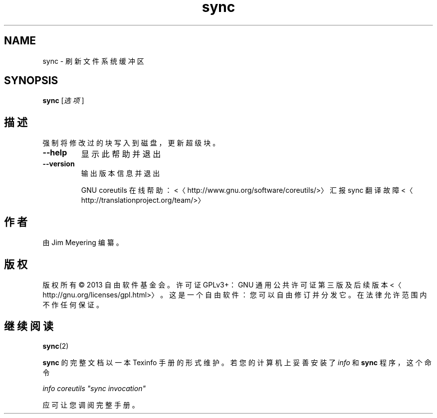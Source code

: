 .\" -*- coding: UTF-8 -*-
.if \n(.g .ds T< \\FC
.if \n(.g .ds T> \\F[\n[.fam]]
.de URL
\\$2 \(la\\$1\(ra\\$3
..
.if \n(.g .mso www.tmac
.TH sync 1 "3 August 2014" "2014 年 7 月" "GNU coreutils 8.22"
.SH NAME
sync \- 刷新文件系统缓冲区
.SH SYNOPSIS
'nh
.fi
.ad l
\fBsync\fR \kx
.if (\nx>(\n(.l/2)) .nr x (\n(.l/5)
'in \n(.iu+\nxu
[\fI选项\fR]
'in \n(.iu-\nxu
.ad b
'hy
.SH 描述
强制将修改过的块写入到磁盘，更新超级块。
.TP 
\*(T<\fB\-\-help\fR\*(T>
显示此帮助并退出
.TP 
\*(T<\fB\-\-version\fR\*(T>
输出版本信息并退出

GNU coreutils 在线帮助：<〈http://www.gnu.org/software/coreutils/>〉 汇报 sync 翻译故障 <〈http://translationproject.org/team/>〉
.SH 作者
由 Jim Meyering 编纂。
.SH 版权
版权所有 © 2013 自由软件基金会。许可证 GPLv3+：GNU 通用公共许可证 第三版及后续版本 <〈http://gnu.org/licenses/gpl.html>〉。这是一个自由软件：您可以自由修订并分发它。在法律允许范围内不作任何保证。
.SH 继续阅读
\fBsync\fR(2)
.PP
\fBsync\fR 的完整文档以一本 Texinfo 手册的形式维护。若您的计算机上妥善安装了 \fIinfo\fR 和 \fBsync\fR 程序，这个命令
.PP
\fIinfo coreutils "sync invocation"\fR
.PP
应可让您调阅完整手册。
